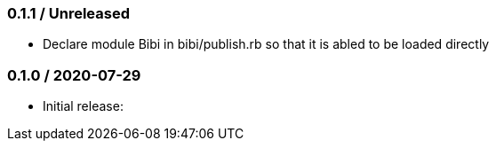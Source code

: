 === 0.1.1 / Unreleased

* Declare module Bibi in bibi/publish.rb so that it is abled to be loaded directly

=== 0.1.0 / 2020-07-29

* Initial release:

